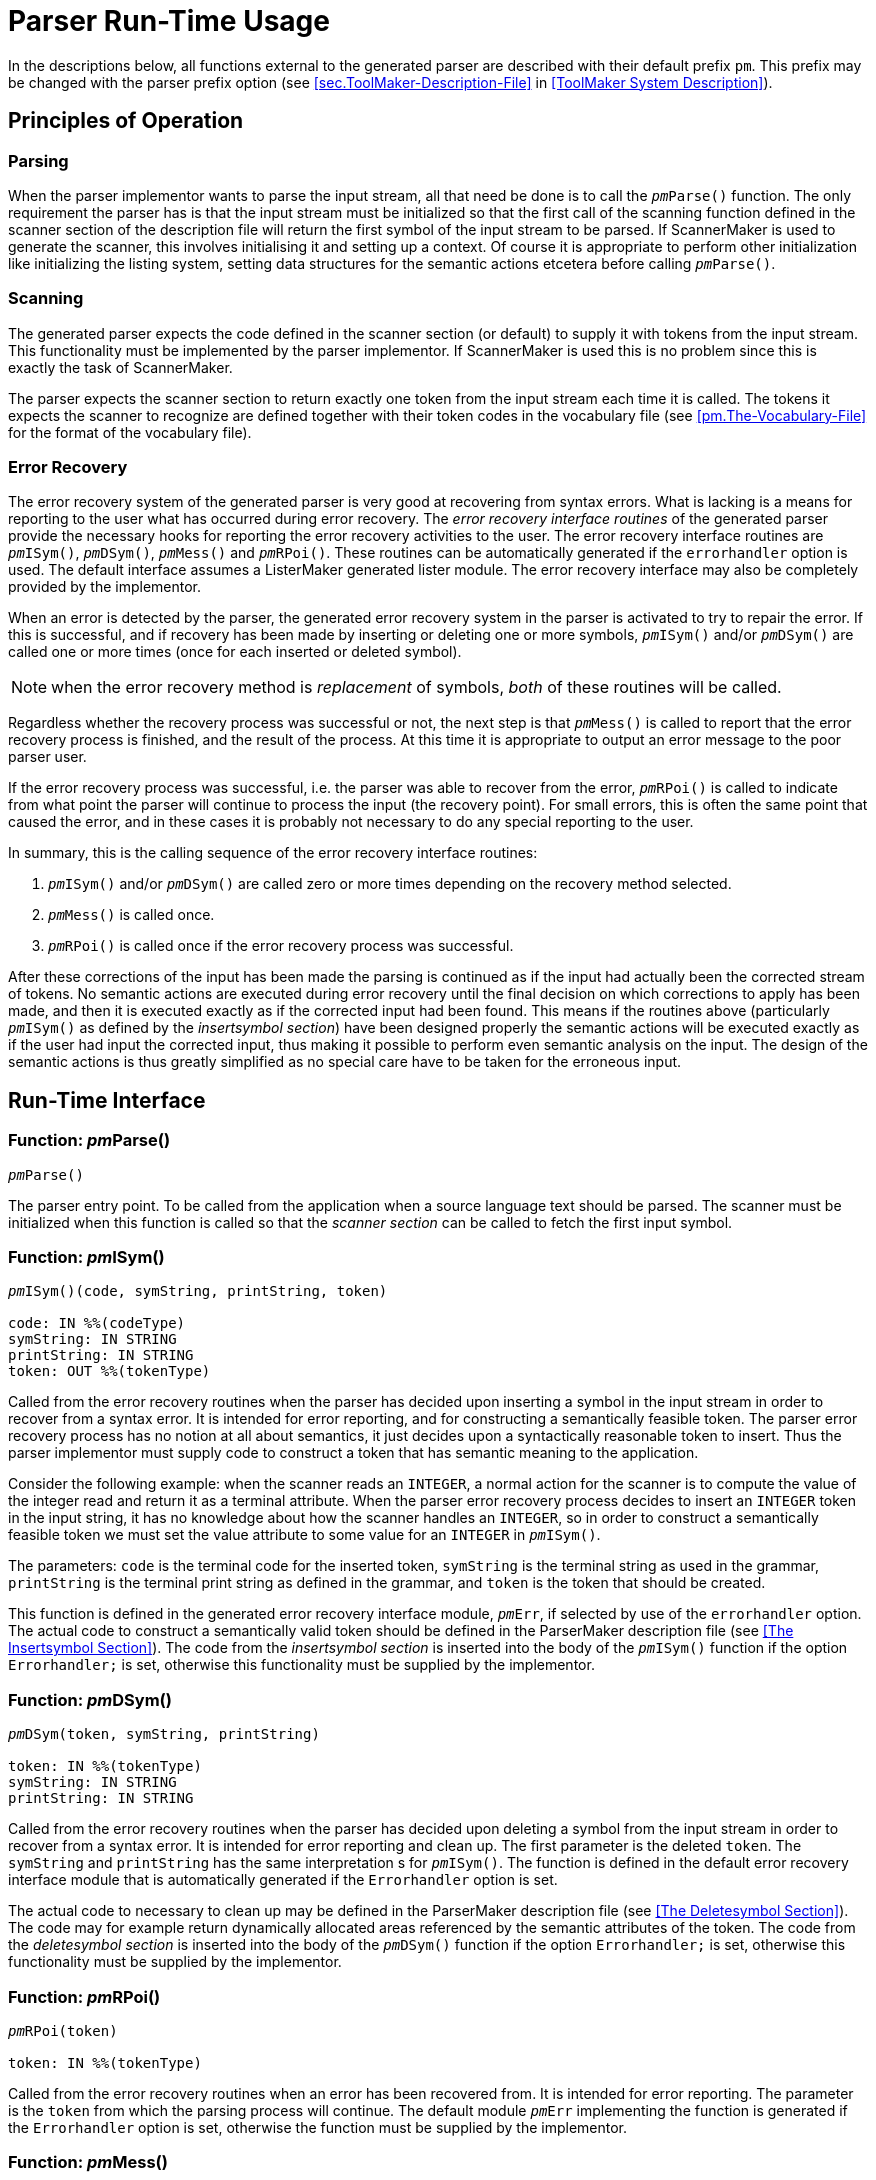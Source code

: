 // PAGE 106 -- ParserMaker Reference Manual

= Parser Run-Time Usage

In the descriptions below, all functions external to the generated parser are described with their default prefix `pm`.
This prefix may be changed with the parser prefix option (see <<sec.ToolMaker-Description-File>> in <<ToolMaker System Description>>).


[[pm.Principles-of-Operation]]
== Principles of Operation

=== Parsing

When the parser implementor wants to parse the input stream, all that need be done is to call the `__pm__Parse()` function.
The only requirement the parser has is that the input stream must be initialized so that the first call of the scanning function defined in the scanner section of the description file will return the first symbol of the input stream to be parsed.
If ScannerMaker is used to generate the scanner, this involves initialising it and setting up a context.
Of course it is appropriate to perform other initialization like initializing the listing system, setting data structures for the semantic actions etcetera before calling `__pm__Parse()`.


=== Scanning

The generated parser expects the code defined in the scanner section (or default) to supply it with tokens from the input stream.
This functionality must be implemented by the parser implementor.
If ScannerMaker is used this is no problem since this is exactly the task of ScannerMaker.

The parser expects the scanner section to return exactly one token from the input stream each time it is called.
The tokens it expects the scanner to recognize are defined together with their token codes in the vocabulary file (see <<pm.The-Vocabulary-File>> for the format of the vocabulary file).


=== Error Recovery

The error recovery system of the generated parser is very good at recovering from syntax errors.
What is lacking is a means for reporting to the user what has occurred during error recovery.
The _error recovery interface routines_ of the generated parser provide the necessary hooks for reporting the error recovery activities to the user.
The error recovery interface routines are `__pm__ISym()`, `__pm__DSym()`, `__pm__Mess()` and `__pm__RPoi()`.
These routines can be automatically generated if the `errorhandler` option is used.
The default interface assumes a ListerMaker generated lister module.
The error recovery interface may also be completely provided by the implementor.

When an error is detected by the parser, the generated error recovery system in the parser is activated to try to repair the error.
If this is successful, and if recovery has been made by inserting or deleting one or more symbols, `__pm__ISym()` and/or `__pm__DSym()` are called one or more times (once for each inserted or deleted symbol).

// PAGE 107

NOTE: when the error recovery method is _replacement_ of symbols, _both_ of these routines will be called.

Regardless whether the recovery process was successful or not, the next step is that `__pm__Mess()` is called to report that the error recovery process is finished, and the result of the process.
At this time it is appropriate to output an error message to the poor parser user.

If the error recovery process was successful, i.e. the parser was able to recover from the error, `__pm__RPoi()` is called to indicate from what point the parser will continue to process the input (the recovery point).
For small errors, this is often the same point that caused the error, and in these cases it is probably not necessary to do any special reporting to the user.

In summary, this is the calling sequence of the error recovery interface routines:

1. `__pm__ISym()` and/or `__pm__DSym()` are called zero or more times depending on the recovery method selected.

2. `__pm__Mess()` is called once.

3. `__pm__RPoi()` is called once if the error recovery process was successful.

After these corrections of the input has been made the parsing is continued as if the input had actually been the corrected stream of tokens.
No semantic actions are executed during error recovery until the final decision on which corrections to apply has been made, and then it is executed exactly as if the corrected input had been found.
This means if the routines above (particularly `__pm__ISym()` as defined by the _insertsymbol section_) have been designed properly the semantic actions will be executed exactly as if the user had input the corrected input, thus making it possible to perform even semantic analysis on the input.
The design of the semantic actions is thus greatly simplified as no special care have to be taken for the erroneous input.


== Run-Time Interface

=== Function: __pm__Parse()

// SYNTAX: ????
[subs=quotes]
----------
__pm__Parse()
----------

The parser entry point.
To be called from the application when a source language text should be parsed.
The scanner must be initialized when this function is called so that the _scanner section_ can be called to fetch the first input symbol.

// PAGE 108

=== Function: __pm__ISym()

// SYNTAX: ????
[subs=quotes]
----------
__pm__ISym()(code, symString, printString, token)

code: IN %%(codeType)
symString: IN STRING
printString: IN STRING
token: OUT %%(tokenType)
----------

Called from the error recovery routines when the parser has decided upon inserting a symbol in the input stream in order to recover from a syntax error.
It is intended for error reporting, and for constructing a semantically feasible token.
The parser error recovery process has no notion at all about semantics, it just decides upon a syntactically reasonable token to insert.
Thus the parser implementor must supply code to construct a token that has semantic meaning to the application.

Consider the following example: when the scanner reads an `INTEGER`, a normal action for the scanner is to compute the value of the integer read and return it as a terminal attribute.
When the parser error recovery process decides to insert an `INTEGER` token in the input string, it has no knowledge about how the scanner handles an `INTEGER`, so in order to construct a semantically feasible token we must set the value attribute to some value for an `INTEGER` in `__pm__ISym()`.

The parameters: `code` is the terminal code for the inserted token, `symString` is the terminal string as used in the grammar, `printString` is the terminal print string as defined in the grammar, and `token` is the token that should be created.

This function is defined in the generated error recovery interface module, `__pm__Err`, if selected by use of the `errorhandler` option.
The actual code to construct a semantically valid token should be defined in the ParserMaker description file (see <<The Insertsymbol Section>>).
The code from the _insertsymbol section_ is inserted into the body of the `__pm__ISym()` function if the option `Errorhandler;` is set, otherwise this functionality must be supplied by the implementor.


=== Function: __pm__DSym()

// SYNTAX: ????
[subs=quotes]
----------
__pm__DSym(token, symString, printString)

token: IN %%(tokenType)
symString: IN STRING
printString: IN STRING
----------

Called from the error recovery routines when the parser has decided upon deleting a symbol from the input stream in order to recover from a syntax error.
It is intended for error reporting and clean up.
The first parameter is the deleted `token`.
The `symString` and `printString` has the same interpretation s for `__pm__ISym()`.
The function is defined in the default error recovery interface module that is automatically generated if the `Errorhandler` option is set.

// PAGE 109

The actual code to necessary to clean up may be defined in the ParserMaker description file (see <<The Deletesymbol Section>>).
The code may for example return dynamically allocated areas referenced by the semantic attributes of the token.
The code from the _deletesymbol section_ is inserted into the body of the `__pm__DSym()` function if the option `Errorhandler;` is set, otherwise this functionality must be supplied by the implementor.


=== Function: __pm__RPoi()

// SYNTAX: ????
[subs=quotes]
----------
__pm__RPoi(token)

token: IN %%(tokenType)
----------

Called from the error recovery routines when an error has been recovered from.
It is intended for error reporting.
The parameter is the `token` from which the parsing process will continue.
The default module `__pm__Err` implementing the function is generated if the `Errorhandler` option is set, otherwise the function must be supplied by the implementor.


=== Function: __pm__Mess()

// SYNTAX: ????
[subs=quotes]
----------
__pm__Mess(token, method, code, severity)

token: IN %%(tokenType)
method: IN INTEGER
code: IN INTEGER
severity: IN INTEGER
----------

Called from the error recovery routines when the syntax error has been repaired, and an error message should be output.
The function is generated in the error recovery interface module if the `Errorhandler` option is set.
Otherwise the function must be supplied by the implementor.

The parameters: `token` is the token which activated the error recovery process, `method` is the recovery method applied, `code` is an error classification, and `severity` is the error severity code.

The values of the integer arguments have the following meaning:

[horizontal]
Method: ::: {blank}
1 = Symbol(s) insertion +
2 = Symbol(s) deletion +
3 = Symbol(s) replacement +
4 = Stack backup +
5 = Halted
Code: ::: {blank}
1 = Unknown token received from scanner +
2 = Syntax error +
3 = Parse stack overflow +
4 = Parse table error
Severity: ::: {blank}
1 = Warning +
2 = Error (recoverable) +
3 = Fatal error +
4 = System error & Limit error
